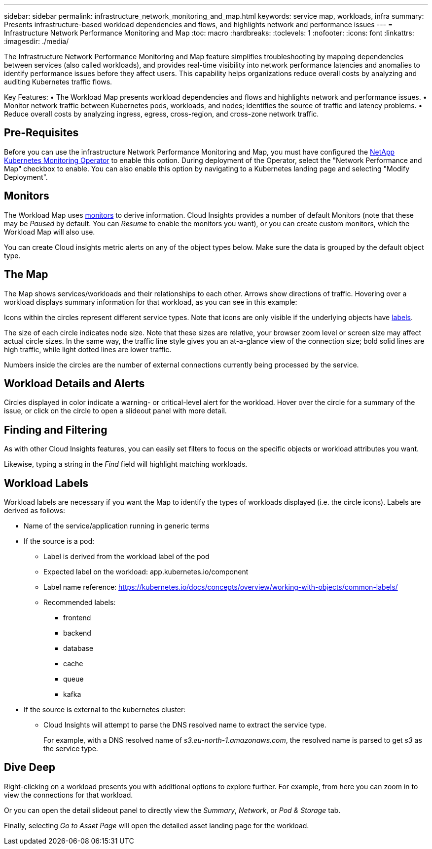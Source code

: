 ---
sidebar: sidebar
permalink: infrastructure_network_monitoring_and_map.html
keywords: service map, workloads, infra 
summary: Presents infrastructure-based workload dependencies and flows, and highlights network and performance issues
---
= Infrastructure Network Performance Monitoring and Map
:toc: macro
:hardbreaks:
:toclevels: 1
:nofooter:
:icons: font
:linkattrs:
:imagesdir: ./media/

[.lead]
The Infrastructure Network Performance Monitoring and Map feature simplifies troubleshooting by mapping dependencies between services (also called workloads), and provides real-time visibility into network performance latencies and anomalies to identify performance issues before they affect users.
This capability helps organizations reduce overall costs by analyzing and auditing Kubernetes traffic flows.

Key Features:
• The Workload Map presents workload dependencies and flows and highlights network and performance issues.
• Monitor network traffic between Kubernetes pods, workloads, and nodes; identifies the source of traffic and latency problems.
• Reduce overall costs by analyzing ingress, egress, cross-region, and cross-zone network traffic.


//image:workload-map-animated.gif[Workload Map Example]


== Pre-Requisites

Before you can use the infrastructure Network Performance Monitoring and Map, you must have configured the link:task_config_telegraf_agent_k8s.html[NetApp Kubernetes Monitoring Operator] to enable this option. During deployment of the Operator, select the "Network Performance and Map" checkbox to enable. You can also enable this option by navigating to a Kubernetes landing page and selecting "Modify Deployment".

//image:ServiceMap_NKMO_Deployment_Options.png[selecting the Map option during NKMO stup]

== Monitors

The Workload Map uses link:task_create_monitor.html[monitors] to derive information. Cloud Insights provides a number of default Monitors (note that these may be _Paused_ by default. You can _Resume_ to enable the monitors you want), or you can create custom monitors, which the Workload Map will also use. 

You can create Cloud insights metric alerts on any of the object types below. Make sure the data is grouped by the default object type. 

////
* kubernetes.workload
* kubernetes.daemonset
* kubernetes.deployment
* kubernetes.cronjob
* kubernetes.job
* kubernetes.replicaset
* kubernetes.statefulset
* kubernetes.pod
* kubernetes.network_traffic_l4
////

== The Map

The Map shows services/workloads and their relationships to each other. Arrows show directions of traffic. Hovering over a workload displays summary information for that workload, as you can see in this example:

//image:ServiceMap_Simple_Example.png[Example of a Workload Map workload]

Icons within the circles represent different service types. Note that icons are only visible if the underlying objects have <<workload-labels, labels>>.

//image:ServiceMap_Icons.png[Service Icons Explained]

The size of each circle indicates node size. Note that these sizes are relative, your browser zoom level or screen size may affect actual circle sizes.  In the same way, the traffic line style gives you an at-a-glance view of the connection size; bold solid lines are high traffic, while light dotted lines are lower traffic. 

Numbers inside the circles are the number of external connections currently being processed by the service.

//image:ServiceMap_Node_and_Connection_Legend.png[legend showing relative circle (node) and connection sizes]





== Workload Details and Alerts

Circles displayed in color indicate a warning- or critical-level alert for the workload.  Hover over the circle for a summary of the issue, or click on the circle to open a slideout panel with more detail.

//image:Workload_Map_Slideout_with_Alert.png[Workload Slideout Details With Alerts]


== Finding and Filtering

As with other Cloud Insights features, you can easily set filters to focus on the specific objects or workload attributes you want.  

//image:Workload_Map_Filtering.png[Workload Map filtering]

Likewise, typing a string in the _Find_ field will highlight matching workloads.

//image:Workload_Map_Find_Highlighting.png[typing in find box highlights workloads]



== Workload Labels

Workload labels are necessary if you want the Map to identify the types of workloads displayed (i.e. the circle icons).  Labels are derived as follows:

* Name of the service/application running in generic terms

* If the source is a pod:
** Label is derived from the workload label of the pod
** Expected label on the workload: app.kubernetes.io/component
** Label name reference: https://kubernetes.io/docs/concepts/overview/working-with-objects/common-labels/
** Recommended labels:
*** frontend
*** backend
*** database
*** cache
*** queue
*** kafka

* If the source is external to the kubernetes cluster:
** Cloud Insights will attempt to parse the DNS resolved name to extract the service type.
+
For example, with a DNS resolved name of _s3.eu-north-1.amazonaws.com_, the resolved name is parsed to get _s3_ as the service type.



== Dive Deep

Right-clicking on a workload presents you with additional options to explore further. For example, from here you can zoom in to view the connections for that workload.

//image:Workload_Map_Zoom_Into_Connections.png[Workload Map Right-Click Zoom to show the workload's connections]

Or you can open the detail slideout panel to directly view the _Summary_, _Network_, or _Pod & Storage_ tab.

//image:Workload_Map_Detail_Network_Slideout.png[Detail Slideout Network Tab Example]

Finally, selecting _Go to Asset Page_ will open the detailed asset landing page for the workload.

//image:Workload_Map_Asset_Page.png[Workload Asset Page]













